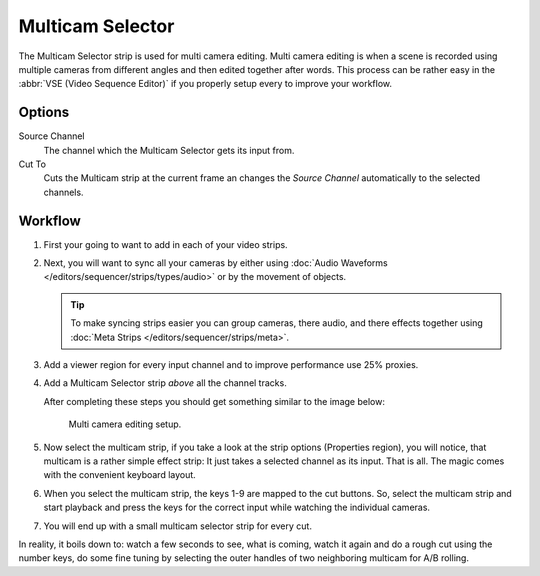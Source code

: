 
*****************
Multicam Selector
*****************

The Multicam Selector strip is used for multi camera editing.
Multi camera editing is when a scene is recorded using multiple cameras from different angles
and then edited together after words. This process can be rather easy in the :abbr:`VSE (Video Sequence Editor)`
if you properly setup every to improve your workflow.


Options
=======

Source Channel
   The channel which the Multicam Selector gets its input from.
Cut To
   Cuts the Multicam strip at the current frame an changes
   the *Source Channel* automatically to the selected channels.


Workflow
========

#. First your going to want to add in each of your video strips.
#. Next, you will want to sync all your cameras by either using
   :doc:`Audio Waveforms </editors/sequencer/strips/types/audio>` or by the movement of objects.

   .. tip::

      To make syncing strips easier you can group cameras, there audio,
      and there effects together using :doc:`Meta Strips </editors/sequencer/strips/meta>`.

#. Add a viewer region for every input channel and to improve performance use 25% proxies.
#. Add a Multicam Selector strip *above* all the channel tracks.

   After completing these steps you should get something similar to the image below:

   .. figure:: /images/editors_sequencer_stips_mulitcam.png

      Multi camera editing setup.

#. Now select the multicam strip, if you take a look at the strip options (Properties region),
   you will notice, that multicam is a rather simple effect strip:
   It just takes a selected channel as its input. That is all.
   The magic comes with the convenient keyboard layout.
#. When you select the multicam strip, the keys 1-9 are mapped to the cut buttons.
   So, select the multicam strip and start playback and press the keys
   for the correct input while watching the individual cameras.
#. You will end up with a small multicam selector strip for every cut.

In reality, it boils down to: watch a few seconds to see, what is coming,
watch it again and do a rough cut using the number keys,
do some fine tuning by selecting the outer handles of two neighboring multicam for A/B rolling.
